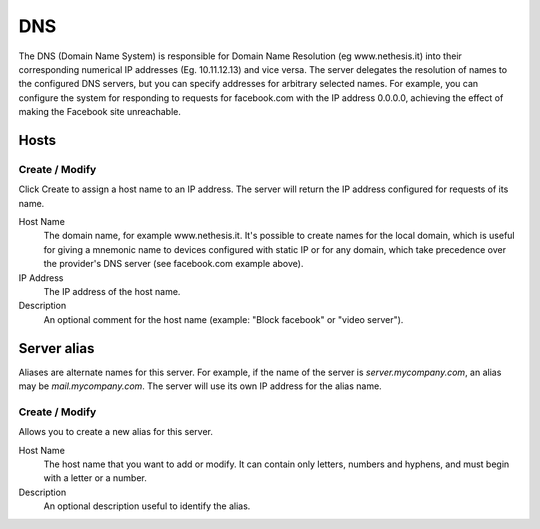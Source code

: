 ===
DNS
===

The DNS (Domain Name System) is responsible for Domain Name Resolution
(eg www.nethesis.it) into their corresponding numerical IP addresses
(Eg. 10.11.12.13) and vice versa. The server delegates the resolution of
names to the configured DNS servers, but you can specify addresses
for arbitrary selected names. For example, you can configure the
system for responding to requests for facebook.com with the IP address 
0.0.0.0, achieving the effect of making the Facebook site unreachable.


Hosts
=====

Create / Modify
---------------

Click Create to assign a host name to an IP address. The
server will return the IP address configured for requests of its name.


Host Name
    The domain name, for example www.nethesis.it. It's possible to create
    names for the local domain, which is useful for giving a mnemonic name to
    devices configured with static IP or for any domain,
    which take precedence over the provider's DNS server (see
    facebook.com example above).

IP Address
    The IP address of the host name.

Description
    An optional comment for the host name (example:
    "Block facebook" or "video server").

Server alias
============

Aliases are alternate names for this server. For example, if the
name of the server is *server.mycompany.com*, an alias may be
*mail.mycompany.com*. The server will use its own IP address
for the alias name.

Create / Modify
---------------

Allows you to create a new alias for this server.

Host Name
    The host name that you want to add or modify. It can contain only
    letters, numbers and hyphens, and must begin with a letter or a number.

Description
    An optional description useful to identify the alias.
